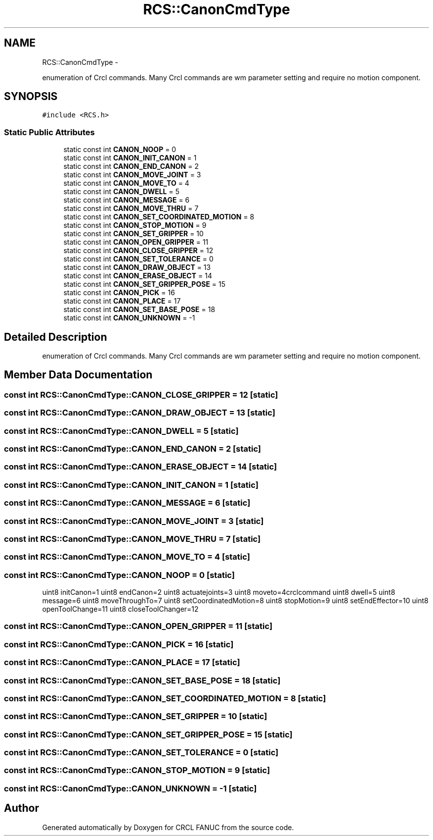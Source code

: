 .TH "RCS::CanonCmdType" 3 "Wed Sep 28 2016" "CRCL FANUC" \" -*- nroff -*-
.ad l
.nh
.SH NAME
RCS::CanonCmdType \- 
.PP
enumeration of Crcl commands\&. Many Crcl commands are wm parameter setting and require no motion component\&.  

.SH SYNOPSIS
.br
.PP
.PP
\fC#include <RCS\&.h>\fP
.SS "Static Public Attributes"

.in +1c
.ti -1c
.RI "static const int \fBCANON_NOOP\fP = 0"
.br
.ti -1c
.RI "static const int \fBCANON_INIT_CANON\fP = 1"
.br
.ti -1c
.RI "static const int \fBCANON_END_CANON\fP = 2"
.br
.ti -1c
.RI "static const int \fBCANON_MOVE_JOINT\fP = 3"
.br
.ti -1c
.RI "static const int \fBCANON_MOVE_TO\fP = 4"
.br
.ti -1c
.RI "static const int \fBCANON_DWELL\fP = 5"
.br
.ti -1c
.RI "static const int \fBCANON_MESSAGE\fP = 6"
.br
.ti -1c
.RI "static const int \fBCANON_MOVE_THRU\fP = 7"
.br
.ti -1c
.RI "static const int \fBCANON_SET_COORDINATED_MOTION\fP = 8"
.br
.ti -1c
.RI "static const int \fBCANON_STOP_MOTION\fP = 9"
.br
.ti -1c
.RI "static const int \fBCANON_SET_GRIPPER\fP = 10"
.br
.ti -1c
.RI "static const int \fBCANON_OPEN_GRIPPER\fP = 11"
.br
.ti -1c
.RI "static const int \fBCANON_CLOSE_GRIPPER\fP = 12"
.br
.ti -1c
.RI "static const int \fBCANON_SET_TOLERANCE\fP = 0"
.br
.ti -1c
.RI "static const int \fBCANON_DRAW_OBJECT\fP = 13"
.br
.ti -1c
.RI "static const int \fBCANON_ERASE_OBJECT\fP = 14"
.br
.ti -1c
.RI "static const int \fBCANON_SET_GRIPPER_POSE\fP = 15"
.br
.ti -1c
.RI "static const int \fBCANON_PICK\fP = 16"
.br
.ti -1c
.RI "static const int \fBCANON_PLACE\fP = 17"
.br
.ti -1c
.RI "static const int \fBCANON_SET_BASE_POSE\fP = 18"
.br
.ti -1c
.RI "static const int \fBCANON_UNKNOWN\fP = -1"
.br
.in -1c
.SH "Detailed Description"
.PP 
enumeration of Crcl commands\&. Many Crcl commands are wm parameter setting and require no motion component\&. 
.SH "Member Data Documentation"
.PP 
.SS "const int RCS::CanonCmdType::CANON_CLOSE_GRIPPER = 12\fC [static]\fP"

.SS "const int RCS::CanonCmdType::CANON_DRAW_OBJECT = 13\fC [static]\fP"

.SS "const int RCS::CanonCmdType::CANON_DWELL = 5\fC [static]\fP"

.SS "const int RCS::CanonCmdType::CANON_END_CANON = 2\fC [static]\fP"

.SS "const int RCS::CanonCmdType::CANON_ERASE_OBJECT = 14\fC [static]\fP"

.SS "const int RCS::CanonCmdType::CANON_INIT_CANON = 1\fC [static]\fP"

.SS "const int RCS::CanonCmdType::CANON_MESSAGE = 6\fC [static]\fP"

.SS "const int RCS::CanonCmdType::CANON_MOVE_JOINT = 3\fC [static]\fP"

.SS "const int RCS::CanonCmdType::CANON_MOVE_THRU = 7\fC [static]\fP"

.SS "const int RCS::CanonCmdType::CANON_MOVE_TO = 4\fC [static]\fP"

.SS "const int RCS::CanonCmdType::CANON_NOOP = 0\fC [static]\fP"
uint8 initCanon=1 uint8 endCanon=2 uint8 actuatejoints=3 uint8 moveto=4crclcommand uint8 dwell=5 uint8 message=6 uint8 moveThroughTo=7 uint8 setCoordinatedMotion=8 uint8 stopMotion=9 uint8 setEndEffector=10 uint8 openToolChange=11 uint8 closeToolChanger=12 
.SS "const int RCS::CanonCmdType::CANON_OPEN_GRIPPER = 11\fC [static]\fP"

.SS "const int RCS::CanonCmdType::CANON_PICK = 16\fC [static]\fP"

.SS "const int RCS::CanonCmdType::CANON_PLACE = 17\fC [static]\fP"

.SS "const int RCS::CanonCmdType::CANON_SET_BASE_POSE = 18\fC [static]\fP"

.SS "const int RCS::CanonCmdType::CANON_SET_COORDINATED_MOTION = 8\fC [static]\fP"

.SS "const int RCS::CanonCmdType::CANON_SET_GRIPPER = 10\fC [static]\fP"

.SS "const int RCS::CanonCmdType::CANON_SET_GRIPPER_POSE = 15\fC [static]\fP"

.SS "const int RCS::CanonCmdType::CANON_SET_TOLERANCE = 0\fC [static]\fP"

.SS "const int RCS::CanonCmdType::CANON_STOP_MOTION = 9\fC [static]\fP"

.SS "const int RCS::CanonCmdType::CANON_UNKNOWN = -1\fC [static]\fP"


.SH "Author"
.PP 
Generated automatically by Doxygen for CRCL FANUC from the source code\&.
